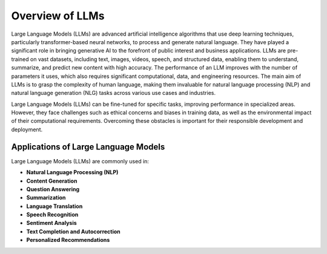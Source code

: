 Overview of LLMs
================

Large Language Models (LLMs) are advanced artificial intelligence algorithms that use deep learning techniques, particularly transformer-based neural networks, to process and generate natural language. They have played a significant role in bringing generative AI to the forefront of public interest and business applications. LLMs are pre-trained on vast datasets, including text, images, videos, speech, and structured data, enabling them to understand, summarize, and predict new content with high accuracy. The performance of an LLM improves with the number of parameters it uses, which also requires significant computational, data, and engineering resources. The main aim of LLMs is to grasp the complexity of human language, making them invaluable for natural language processing (NLP) and natural language generation (NLG) tasks across various use cases and industries.

Large Language Models (LLMs) can be fine-tuned for specific tasks, improving performance in specialized areas. However, they face challenges such as ethical concerns and biases in training data, as well as the environmental impact of their computational requirements. Overcoming these obstacles is important for their responsible development and deployment.

Applications of Large Language Models
--------------------------------------

Large Language Models (LLMs) are commonly used in:

- **Natural Language Processing (NLP)**
- **Content Generation**
- **Question Answering**
- **Summarization**
- **Language Translation**
- **Speech Recognition**
- **Sentiment Analysis**
- **Text Completion and Autocorrection**
- **Personalized Recommendations**
